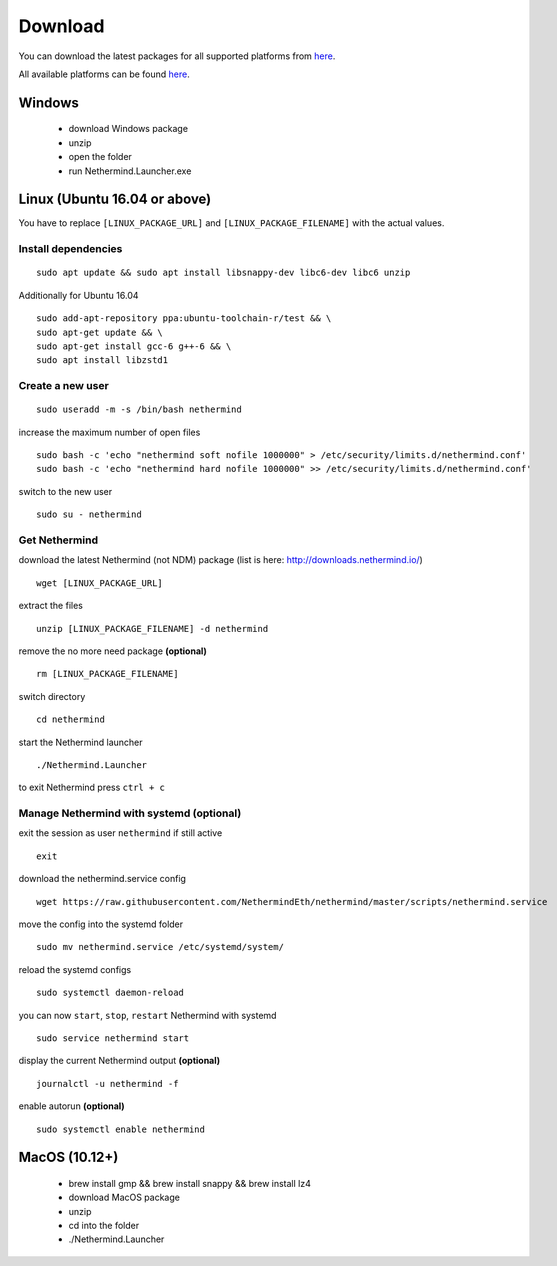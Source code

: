 Download
********

You can download the latest packages for all supported platforms from `here <http://downloads.nethermind.io>`_.

All available platforms can be found `here <https://nethermind.readthedocs.io/en/latest/platforms.html>`_.

Windows
^^^^^^^

 * download Windows package
 * unzip
 * open the folder
 * run Nethermind.Launcher.exe

Linux (Ubuntu 16.04 or above)
^^^^^^^^^^^^^^^^^^^^^^^^^^^^^

You have to replace ``[LINUX_PACKAGE_URL]`` and ``[LINUX_PACKAGE_FILENAME]`` with the actual values.

Install dependencies
--------------------

::

 sudo apt update && sudo apt install libsnappy-dev libc6-dev libc6 unzip

Additionally for Ubuntu 16.04

::

    sudo add-apt-repository ppa:ubuntu-toolchain-r/test && \
    sudo apt-get update && \
    sudo apt-get install gcc-6 g++-6 && \
    sudo apt install libzstd1

Create a new user
-----------------

::

 sudo useradd -m -s /bin/bash nethermind

increase the maximum number of open files

::

 sudo bash -c 'echo "nethermind soft nofile 1000000" > /etc/security/limits.d/nethermind.conf'
 sudo bash -c 'echo "nethermind hard nofile 1000000" >> /etc/security/limits.d/nethermind.conf'

switch to the new user

::

 sudo su - nethermind

Get Nethermind
-------------------

download the latest Nethermind (not NDM) package (list is here: http://downloads.nethermind.io/)

::

 wget [LINUX_PACKAGE_URL]

extract the files

::

 unzip [LINUX_PACKAGE_FILENAME] -d nethermind

remove the no more need package **(optional)**

::

 rm [LINUX_PACKAGE_FILENAME]

switch directory

::

 cd nethermind

start the Nethermind launcher

::

 ./Nethermind.Launcher

to exit Nethermind press ``ctrl + c``

Manage Nethermind with systemd (optional)
-----------------------------------------

exit the session as user ``nethermind`` if still active

::

 exit

download the nethermind.service config

::

 wget https://raw.githubusercontent.com/NethermindEth/nethermind/master/scripts/nethermind.service

move the config into the systemd folder

::

 sudo mv nethermind.service /etc/systemd/system/


reload the systemd configs

::

 sudo systemctl daemon-reload

you can now ``start``, ``stop``, ``restart`` Nethermind with systemd

::

 sudo service nethermind start

display the current Nethermind output **(optional)**

::

 journalctl -u nethermind -f

enable autorun **(optional)**

::

 sudo systemctl enable nethermind

MacOS (10.12+)
^^^^^^^^^^^^^^

 * brew install gmp && brew install snappy && brew install lz4
 * download MacOS package
 * unzip
 * cd into the folder
 * ./Nethermind.Launcher
